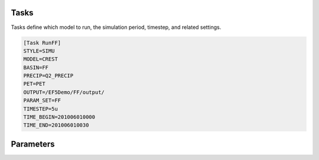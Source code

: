 Tasks
-----
Tasks define which model to run, the simulation period, timestep, and related settings.

.. code-block:: ini

   [Task RunFF]
   STYLE=SIMU
   MODEL=CREST
   BASIN=FF
   PRECIP=Q2_PRECIP
   PET=PET
   OUTPUT=/EF5Demo/FF/output/
   PARAM_SET=FF
   TIMESTEP=5u
   TIME_BEGIN=201006010000
   TIME_END=201006010030


Parameters
-----

.. confval:: STYLE
      
      Task style. The available styles are:

      ``SIMU``: Simulation
      
      ``SIMU_RP``: Simulation with return period
      
      ``CALI_DREAM``: Calibration using DREAM algorithm
      
      ``CALI_SCE``: Calibration using SCE algorithm

.. confval:: MODEL

      Water balance model. The available models are:

      ``CREST``: CREST model

      ``SAC``: SAC model

      ``HyMOD``: HyMOD model

.. confval:: BASIN

      Basin block name. This is the name of the basin block defined in the configuration file.

.. confval:: PRECIP

      Forcing file block name for precipitation. This is the name of the precipitation forcing block defined in the configuration file.

.. confval:: PET

      Forcing file block name for potential evapotranspiration. This is the name of the PET forcing block defined in the configuration file.

.. confval:: PARAM_SET

      Parameter set block name. This is the name of the parameter set block defined in the configuration file.

.. confval:: TIMESTEP, TIME_BEGIN, TIME_END

      Simulation timing parameters. The timestep is the time interval for the simulation, and the begin and end times define the simulation period.
      
      The time format is YYYYMMDDHHUU, where ``YYYY`` is the year, ``MM`` is the month, ``DD`` is the day, ``HH`` is the hour, and ``UU`` is the minute.
      
      For time step, where ``d`` is for day step, ``h`` is for hour step, and ``u`` is for minute step.

.. confval:: OUTPUT_GRIDS

      Output grids to be generated, separated by "|". The available grids are:

      ``MAXUNITSTREAMFLOW``:

      ``MAXSTREAMFLOW``:

      ``PRECIPACCUM``:

      ``INUNDATION``:

      ``MAXINUNDATION``:
